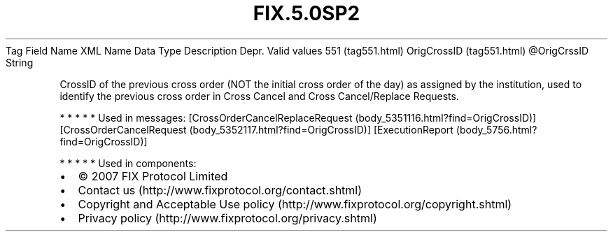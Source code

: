 .TH FIX.5.0SP2 "" "" "Tag #551"
Tag
Field Name
XML Name
Data Type
Description
Depr.
Valid values
551 (tag551.html)
OrigCrossID (tag551.html)
\@OrigCrssID
String
.PP
CrossID of the previous cross order (NOT the initial cross order of
the day) as assigned by the institution, used to identify the
previous cross order in Cross Cancel and Cross Cancel/Replace
Requests.
.PP
   *   *   *   *   *
Used in messages:
[CrossOrderCancelReplaceRequest (body_5351116.html?find=OrigCrossID)]
[CrossOrderCancelRequest (body_5352117.html?find=OrigCrossID)]
[ExecutionReport (body_5756.html?find=OrigCrossID)]
.PP
   *   *   *   *   *
Used in components:

.PD 0
.P
.PD

.PP
.PP
.IP \[bu] 2
© 2007 FIX Protocol Limited
.IP \[bu] 2
Contact us (http://www.fixprotocol.org/contact.shtml)
.IP \[bu] 2
Copyright and Acceptable Use policy (http://www.fixprotocol.org/copyright.shtml)
.IP \[bu] 2
Privacy policy (http://www.fixprotocol.org/privacy.shtml)
